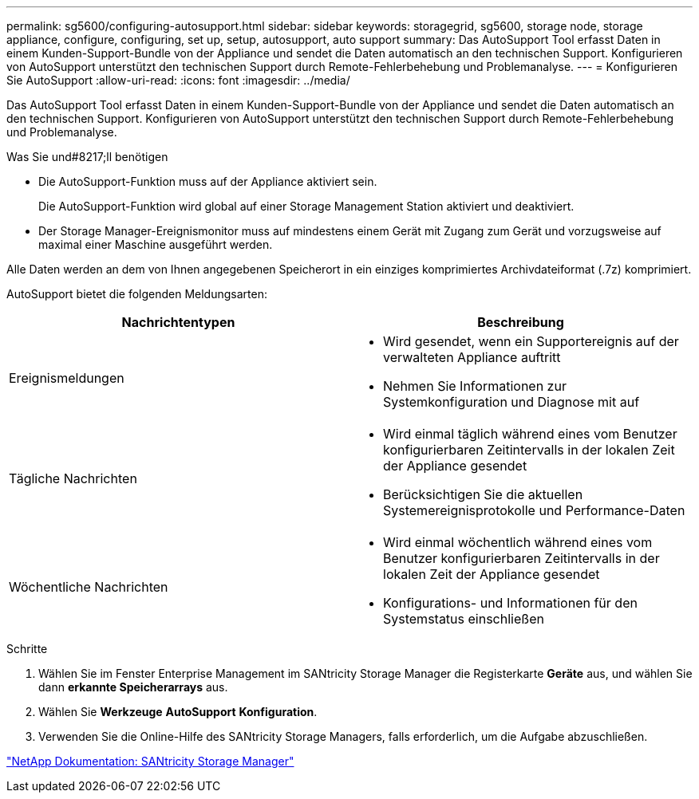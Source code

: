 ---
permalink: sg5600/configuring-autosupport.html 
sidebar: sidebar 
keywords: storagegrid, sg5600, storage node, storage appliance, configure, configuring, set up, setup, autosupport, auto support 
summary: Das AutoSupport Tool erfasst Daten in einem Kunden-Support-Bundle von der Appliance und sendet die Daten automatisch an den technischen Support. Konfigurieren von AutoSupport unterstützt den technischen Support durch Remote-Fehlerbehebung und Problemanalyse. 
---
= Konfigurieren Sie AutoSupport
:allow-uri-read: 
:icons: font
:imagesdir: ../media/


[role="lead"]
Das AutoSupport Tool erfasst Daten in einem Kunden-Support-Bundle von der Appliance und sendet die Daten automatisch an den technischen Support. Konfigurieren von AutoSupport unterstützt den technischen Support durch Remote-Fehlerbehebung und Problemanalyse.

.Was Sie und#8217;ll benötigen
* Die AutoSupport-Funktion muss auf der Appliance aktiviert sein.
+
Die AutoSupport-Funktion wird global auf einer Storage Management Station aktiviert und deaktiviert.

* Der Storage Manager-Ereignismonitor muss auf mindestens einem Gerät mit Zugang zum Gerät und vorzugsweise auf maximal einer Maschine ausgeführt werden.


Alle Daten werden an dem von Ihnen angegebenen Speicherort in ein einziges komprimiertes Archivdateiformat (.7z) komprimiert.

AutoSupport bietet die folgenden Meldungsarten:

|===
| Nachrichtentypen | Beschreibung 


 a| 
Ereignismeldungen
 a| 
* Wird gesendet, wenn ein Supportereignis auf der verwalteten Appliance auftritt
* Nehmen Sie Informationen zur Systemkonfiguration und Diagnose mit auf




 a| 
Tägliche Nachrichten
 a| 
* Wird einmal täglich während eines vom Benutzer konfigurierbaren Zeitintervalls in der lokalen Zeit der Appliance gesendet
* Berücksichtigen Sie die aktuellen Systemereignisprotokolle und Performance-Daten




 a| 
Wöchentliche Nachrichten
 a| 
* Wird einmal wöchentlich während eines vom Benutzer konfigurierbaren Zeitintervalls in der lokalen Zeit der Appliance gesendet
* Konfigurations- und Informationen für den Systemstatus einschließen


|===
.Schritte
. Wählen Sie im Fenster Enterprise Management im SANtricity Storage Manager die Registerkarte *Geräte* aus, und wählen Sie dann *erkannte Speicherarrays* aus.
. Wählen Sie *Werkzeuge* *AutoSupport* *Konfiguration*.
. Verwenden Sie die Online-Hilfe des SANtricity Storage Managers, falls erforderlich, um die Aufgabe abzuschließen.


http://mysupport.netapp.com/documentation/productlibrary/index.html?productID=61197["NetApp Dokumentation: SANtricity Storage Manager"^]
